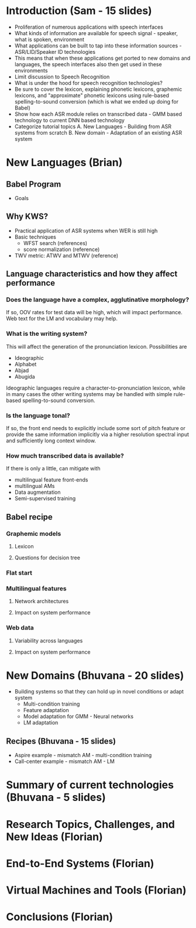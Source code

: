 * Introduction (Sam - 15 slides)
  - Proliferation of numerous applications with speech interfaces
  - What kinds of information are available for speech signal -
    speaker, what is spoken, environment
  - What applications can be built to tap into these information
    sources - ASR/LID/Speaker ID technologies
  - This means that when these applications get ported to new domains
    and languages, the speech interfaces also then get used in these
    environments
  - Limit discussion to Speech Recognition
  - What is under the hood for speech recognition technologies?
  - Be sure to cover the lexicon, explaining phonetic lexicons,
    graphemic lexicons, and "approximate" phonetic lexicons using
    rule-based spelling-to-sound conversion (which is what we ended up
    doing for Babel)
  - Show how each ASR module relies on transcribed data - GMM based
    technology to current DNN based technology
  - Categorize tutorial topics
    A. New Languages - Building from ASR systems from scratch
    B. New domain - Adaptation of an existing ASR system

* New Languages (Brian)
** Babel Program
   - Goals

** Why KWS?
   - Practical application of ASR systems when WER is still high
   - Basic techniques
     - WFST search (references)
     - score normalization (reference)
   - TWV metric:  ATWV and MTWV (reference)

** Language characteristics and how they affect performance
*** Does the language have a complex, agglutinative morphology?
    If so, OOV rates for test data will be high, which will impact
    performance.  Web text for the LM and vocabulary may help.
*** What is the writing system?
    This will affect the generation of the pronunciation lexicon.
    Possibilities are
    - Ideographic
    - Alphabet
    - Abjad
    - Abugida
    Ideographic languages require a character-to-pronunciation
    lexicon, while in many cases the other writing systems may be
    handled with simple rule-based spelling-to-sound conversion.
*** Is the language tonal?
    If so, the front end needs to explicitly include some sort of
    pitch feature or provide the same information implicitly via a
    higher resolution spectral input and sufficiently long context
    window.
*** How much transcribed data is available?
    If there is only a little, can mitigate with
    - multilingual feature front-ends
    - multilingual AMs
    - Data augmentation
    - Semi-supervised training

** Babel recipe
*** Graphemic models
**** Lexicon
**** Questions for decision tree

*** Flat start

*** Multilingual features
**** Network architectures
**** Impact on system performance

*** Web data
**** Variability across languages
**** Impact on system performance

* New Domains (Bhuvana - 20 slides)
  - Building systems so that they can hold up in novel conditions or
    adapt system
    - Multi-condition training
    - Feature adaptation
    - Model adaptation for GMM - Neural networks
    - LM adaptation

** Recipes (Bhuvana - 15 slides)
   - Aspire example - mismatch AM - multi-condition training
   - Call-center example - mismatch AM - LM

* Summary of current technologies (Bhuvana - 5 slides)

* Research Topics, Challenges, and New Ideas (Florian)

* End-to-End Systems (Florian)

* Virtual Machines and Tools (Florian)

* Conclusions (Florian)
